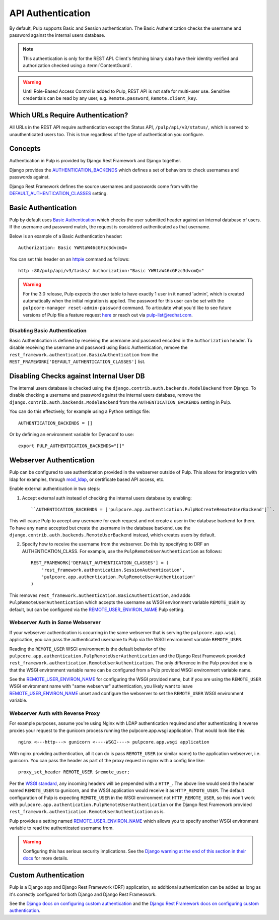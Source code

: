 .. _authentication:

API Authentication
==================

By default, Pulp supports Basic and Session authentication. The Basic Authentication checks the
username and password against the internal users database.

.. note::
    This authentication is only for the REST API. Client's fetching binary data have their identity
    verified and authorization checked using a :term:`ContentGuard`.

.. warning::
    Until Role-Based Access Control is added to Pulp, REST API is not safe for multi-user use.
    Sensitive credentials can be read by any user, e.g. ``Remote.password``, ``Remote.client_key``.

Which URLs Require Authentication?
----------------------------------

All URLs in the REST API require authentication except the Status API, ``/pulp/api/v3/status/``,
which is served to unauthenticated users too. This is true regardless of the type of authentication
you configure.


Concepts
--------

Authentication in Pulp is provided by Django Rest Framework and Django together.

Django provides the
`AUTHENTICATION_BACKENDS <https://docs.djangoproject.com/en/2.2/ref/settings/#std:setting-AUTHENTICATION_BACKENDS>`_
which defines a set of behaviors to check usernames and passwords against.

Django Rest Framework defines the source usernames and passwords come from with the
`DEFAULT_AUTHENTICATION_CLASSES <https://www.django-rest-framework.org/api-guide/authentication/#setting-the-authentication-scheme>`_
setting.


Basic Authentication
--------------------

Pulp by default uses `Basic Authentication <https://tools.ietf.org/html/rfc7617>`_ which checks the
user submitted header against an internal database of users. If the username and password match, the
request is considered authenticated as that username.

Below is an example of a Basic Authentication header::

    Authorization: Basic YWRtaW46cGFzc3dvcmQ=

You can set this header on an `httpie <https://httpie.org/>`_ command as follows::

    http :80/pulp/api/v3/tasks/ Authorization:"Basic YWRtaW46cGFzc3dvcmQ="

.. warning::

    For the 3.0 release, Pulp expects the user table to have exactly 1 user in it named 'admin',
    which is created automatically when the initial migration is applied. The password for this user
    can be set with the ``pulpcore-manager reset-admin-password`` command.
    To articulate what you'd like to see future versions of Pulp file a feature request
    `here <https://pulp.plan.io/projects/pulp/issues/new>`_ or reach out via
    `pulp-list@redhat.com <https://www.redhat.com/mailman/listinfo/pulp-list>`_.


Disabling Basic Authentication
******************************

Basic Authentication is defined by receiving the username and password encoded in the
``Authorization`` header. To disable receiving the username and password using Basic Authentication,
remove the ``rest_framework.authentication.BasicAuthentication`` from the
``REST_FRAMEWORK['DEFAULT_AUTHENTICATION_CLASSES']`` list.


Disabling Checks against Internal User DB
-----------------------------------------

The internal users database is checked using the ``django.contrib.auth.backends.ModelBackend`` from
Django. To disable checking a username and password against the internal users database, remove the
``django.contrib.auth.backends.ModelBackend`` from the ``AUTHENTICATION_BACKENDS`` setting in Pulp.

You can do this effectively, for example using a Python settings file::

    AUTHENTICATION_BACKENDS = []


Or by defining an environment variable for Dynaconf to use::

    export PULP_AUTHENTICATION_BACKENDS="[]"


.. _webserver-auth:

Webserver Authentication
------------------------

Pulp can be configured to use authentication provided in the webserver outside of Pulp. This allows
for integration with ldap for examples, through
`mod_ldap <https://httpd.apache.org/docs/2.4/mod/mod_ldap.html>`_, or certificate based API access,
etc.

Enable external authentication in two steps:

1. Accept external auth instead of checking the internal users database by enabling::

    ``AUTHENTICATION_BACKENDS = ['pulpcore.app.authentication.PulpNoCreateRemoteUserBackend']``.

This will cause Pulp to accept any username for each request and not create a user in the database
backend for them. To have any name accepted but create the username in the database backend, use the
``django.contrib.auth.backends.RemoteUserBackend`` instead, which creates users by default.


2. Specify how to receive the username from the webserver. Do this by specifying to DRF an
   AUTHENTICATION_CLASS. For example, use the ``PulpRemoteUserAuthentication`` as follows::

    REST_FRAMEWORK['DEFAULT_AUTHENTICATION_CLASSES'] = (
        'rest_framework.authentication.SessionAuthentication',
        'pulpcore.app.authentication.PulpRemoteUserAuthentication'
    )

This removes ``rest_framework.authentication.BasicAuthentication``, and adds
``PulpRemoteUserAuthentication`` which accepts the username as WSGI environment variable
``REMOTE_USER`` by default, but can be configured via the
`REMOTE_USER_ENVIRON_NAME <remote-user-environ-name>`_ Pulp setting.


.. _webserver-auth-same-webserver:

Webserver Auth in Same Webserver
********************************

If your webserver authentication is occurring in the same webserver that is serving the
``pulpcore.app.wsgi`` application, you can pass the authenticated username to Pulp via the WSGI
environment variable ``REMOTE_USER``.

Reading the ``REMOTE_USER`` WSGI environment is the default behavior of the
``pulpcore.app.authentication.PulpRemoteUserAuthentication`` and the Django Rest Framework provided
``rest_framework.authentication.RemoteUserAuthentication``. The only difference in the Pulp provided
one is that the WSGI environment variable name can be configured from a Pulp provided WSGI
environment variable name.

See the `REMOTE_USER_ENVIRON_NAME <remote-user-environ-name>`_ for configuring the WSGI provided
name, but if you are using the ``REMOTE_USER`` WSGI environment name with "same webserver"
authentication, you likely want to leave `REMOTE_USER_ENVIRON_NAME <remote-user-environ-name>`_
unset and configure the webserver to set the ``REMOTE_USER`` WSGI environment variable.


.. _webserver-auth-with-reverse-proxy:

Webserver Auth with Reverse Proxy
*********************************

For example purposes, assume you're using Nginx with LDAP authentication required and after
authenticating it reverse proxies your request to the gunicorn process running the pulpcore.app.wsgi
application. That would look like this::

    nginx <---http---> gunicorn <----WSGI----> pulpcore.app.wsgi application


With nginx providing authentication, all it can do is pass ``REMOTE_USER`` (or similar name) to the
application webserver, i.e. gunicorn. You can pass the header as part of the proxy request in nginx
with a config line like::

    proxy_set_header REMOTE_USER $remote_user;

Per the `WSGI standard <https://www.python.org/dev/peps/pep-0333/#environ-variables>`_, any incoming
headers will be prepended with a ``HTTP_``. The above line would send the header named
``REMOTE_USER`` to gunicorn, and the WSGI application would receive it as ``HTTP_REMOTE_USER``. The
default configuration of Pulp is expecting ``REMOTE_USER`` in the WSGI environment not
``HTTP_REMOTE_USER``, so this won't work with
``pulpcore.app.authentication.PulpRemoteUserAuthentication`` or the Django Rest Framework provided
``rest_framework.authentication.RemoteUserAuthentication`` as is.

Pulp provides a setting named `REMOTE_USER_ENVIRON_NAME <remote-user-environ-name>`_ which allows
you to specify another WSGI environment variable to read the authenticated username from.

.. warning::

    Configuring this has serious security implications. See the `Django warning at the end of this
    section in their docs <https://docs.djangoproject.com/en/2.2/howto/auth-remote-user/
    #configuration>`_ for more details.


Custom Authentication
---------------------

Pulp is a Django app and Django Rest Framework (DRF) application, so additional authentication can
be added as long as it's correctly configured for both Django and Django Rest Frameowork.

See the `Django docs on configuring custom authentication <https://docs.djangoproject.com/en/2.2/
topics/auth/customizing/#customizing-authentication-in-django>`_ and the `Django Rest Framework docs
on configuring custom authentication <https://www.django-rest-framework.org/api-guide/authentication
/#custom-authentication>`_.
